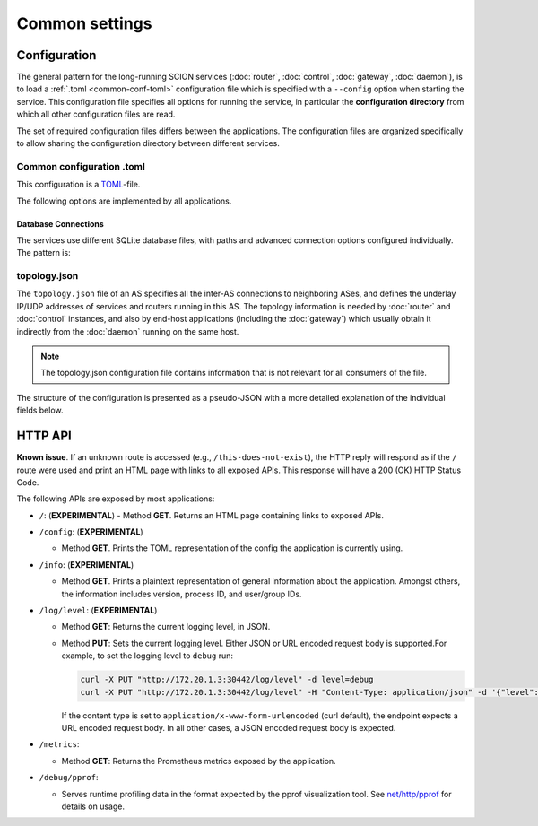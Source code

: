 ***************
Common settings
***************

Configuration
=============

The general pattern for the long-running SCION services (:doc:`router`, :doc:`control`,
:doc:`gateway`, :doc:`daemon`), is to load a :ref:`.toml <common-conf-toml>` configuration file
which is specified with a ``--config`` option when starting the service.
This configuration file specifies all options for running the service, in particular the
**configuration directory** from which all other configuration files are read.

The set of required configuration files differs between the applications. The configuration files
are organized specifically to allow sharing the configuration directory between different services.

.. _common-conf-toml:

Common configuration .toml
---------------------------

This configuration is a `TOML <https://toml.io/en/>`_-file.

The following options are implemented by all applications.

.. program:: common-conf-toml

.. object:: log

   .. option:: log.console.level = "debug"|"info"|"error" (Default: "info")

      Log level at startup.

      The log level can be changed at runtime via the :ref:`HTTP API <common-http-api>`.

   .. option:: log.console.format = "human"|"json" (Default: "human")

      Encode the log either in a human oriented form or json.

   .. option:: log.console.disable_caller = <boolean>

      If ``true``, disable annotating logs with the calling function's file name and line number.
      By default, all logs are annotated.


.. object:: metrics

   .. option:: metrics.prometheus = <string>

      Address on which to export the :ref:`common HTTP API <common-http-api>`, in the form
      ``host:port``, ``ip:port`` or ``:port``.
      The eponymous prometheus metrics can be found under ``/metrics``, but other endpoints
      are always exposed as well.

      If not set, the HTTP API is not enabled.

.. _common-conf-toml-db:

Database Connections
^^^^^^^^^^^^^^^^^^^^

The services use different SQLite database files, with paths and advanced connection options
configured individually.
The pattern is:

.. object:: some_db

   .. option:: some_db.connection = <string>

      File path or `SQLite URI <https://www.sqlite.org/uri.html>`_ for SQLite database.

   .. option:: some_db.max_open_conns = <int> (Default: 1)

      Sets sets the maximum number of open connections to the database.

      This **should** be left at 1 for SQLite databases.

   .. option:: some_db.max_idle_conns = <int> (Default: 2)

      Sets the maximum number of connections in the idle connection pool.
      If this value is higher than :option:`max_open_conns <common-conf-toml some_db.max_open_conns>`, then the effective value
      is the same as :option:`max_open_conns <common-conf-toml some_db.max_open_conns>`.

      This **should** be left > 0 for SQLite databases, in particular
      if an `in-memory database <https://www.sqlite.org/inmemorydb.html>`_ is used.

.. _common-conf-topo:

topology.json
-------------

The ``topology.json`` file of an AS specifies all the inter-AS connections to neighboring ASes, and
defines the underlay IP/UDP addresses of services and routers running in this AS.
The topology information is needed by :doc:`router` and :doc:`control` instances, and also by
end-host applications (including the :doc:`gateway`) which usually obtain it indirectly from the
:doc:`daemon` running on the same host.

.. Note::

   The topology.json configuration file contains information that is not relevant for all consumers
   of the file.

The structure of the configuration is presented as a pseudo-JSON with a more detailed explanation
of the individual fields below.

..
   Comment: use YAML syntax highlighting for JSON because this allows annotation comments and
   accidentally gives pretty nice coloring for placeholders.

.. code-block:: yaml
   :caption: Pseudo-JSON description of the structure of the ``topology.json`` configuration file.
   :name: topology-json-structure

   {
      "isd_as": <isd-as>,
      "attributes" = [<"core">?]
      "mtu": <int>,
      "border_routers": {
         <router-id>: {
            "internal_addr": <ip:port>,
            "interfaces": {
               # ... interfaces definitions ... (see below)
            }
         }
         # ...
      },
      "control_service": {
         <cs-id>: {
            "addr": <ip:port>
         }
         # ...
      },
      "discovery_service": {
         <ds-id>: {
            "addr": <ip:port>
         }
         # ...
      },
   }

.. code-block:: yaml
   :caption: Each ``interfaces`` entry defines one inter-domain link to a neighboring AS.
   :name: topology-json-interface-entry

   <interface-id>: {
      "isd_as": <neighbor-isd-as>,
      "link_to": <"parent"|"child"|"peer"|"core">,
      "mtu": <int>,
      "underlay": {
         "public": <ip:port>,
         "bind": <ip>,
         "remote": <ip:port>,
      },
      "bfd": {              # optional
         "disable": <bool>,
         "detect_mult": <uint8>,
         "desired_min_tx_interval": <duration>,
         "required_min_rx_interval": <duration>
      }
   }

.. program:: topology-json

.. option:: isd_as = <isd-as>, required

   The ISD-AS of this AS.

.. option:: attributes = [<"core">?], default []

   Role of this AS. ``["core"]`` for core-ASes, ``[]`` for non-core ASes.

   .. Note::

      Historical relict; there used to be multiple different attributes ("core", "issuing",
      "authoritative", "voting") which could apply a more fine granular role configuration. This
      functionality has moved into different places, only "core" remains.

.. option:: mtu = <int>, required

   Common Maximum Transmission Unit in bytes for SCION packets (SCION headers and payload)
   for intra-AS connections.
   This is the minimum MTU between any two internally connected border router interfaces.

.. object:: border_routers

   .. option:: <router-id>

      Identifier for a border router instance.
      Matches the :option:`general.id <router-conf-toml general.id>` of a router instance.

   .. option:: internal_addr = <ip:port>, required

      UDP address on which the router receives SCION packets from
      sibling routers and end hosts in this AS.

   .. object:: interfaces

      .. object:: <interface-id>

         An interface ID is the AS-local identifier for an inter-domain link.

         The interface ID is an arbitrary number between 1 and 65535,
         assigned without external coordination by the operator of the AS.

         In this ``topology.json`` file, the ID is contained in a string.

      .. option:: isd_as = <isd-as>, required

         The ISD-AS of the neighboring AS.

      .. option:: link_to = "parent"|"child"|"peer"|"core", required

         Type of the relation to the neighbor AS.

         .. warning::

            Link type ``peer`` is not fully implemented yet. See :issue:`4093`.

         .. TODO
            Reference overview document that explains these link types.

      .. option:: mtu = <int>, required

         Maximum Transmission Unit in bytes for SCION packets (SCION headers and payload) on this
         link.


      .. object:: underlay, required for "self"

         Underlay specifies the local addresses used for the underlay IP/UDP connection to the
         neighbor router.
         These addresses are only relevant to the router that operates this link, i.e. the router
         instance with :option:`general.id <router-conf-toml general.id>` matching
         :option:`<router-id> <topology-json <router-id>>`.


         The :option:`underlay.public <topology-json public>` is the address of this side of the link,
         while :option:`underlay.remote <topology-json remote>` is the address of the remote side of the link.

         In the configuration for the corresponding interface in the neighbor AS, these
         addresses are exactly swapped.

         .. option:: public = <ip:port>, required

            The IP/UDP address of this router interface.

         .. option:: bind = <ip>, optional

            IP address to which the router should :manpage:`bind(2)`.

            This can optionally override the the IP in :option:`public <topology-json public>`,
            for the case that router instance is running in a container, a VM, or generally any kind
            of NAT.
            If NAT occurs, :option:`public <topology-json public>` is the address of
            the interface as seen by the neighbor router, while bind is the local address.

         .. option:: remote = <ip:port>, required

            The IP/UDP address of the corresponding router interface in the neighbor AS.

      .. option:: bfd, optional

         :term:`Bidirectional Forwarding Detection (BFD) <BFD>` is used to determine
         the liveness of the link by sending BFD control messages at regular intervals.

         These settings are only relevant to the router that operates this link, i.e. the router
         instance with :option:`general.id <router-conf-toml general.id>` matching
         :option:`<router-id> <topology-json <router-id>>`.

         .. option:: disable = <bool>, default false

            Disable BFD, unconditionally consider the connection alive.

            Takes precedence over :envvar:`SCION_EXPERIMENTAL_BFD_DISABLE`.

         .. option:: detect_mult = <uint8>, default 3

            After ``detect_mult`` consecutively missing control packets, the BFD session is
            considered "down" and is reset.

            Takes precedence over :envvar:`SCION_EXPERIMENTAL_BFD_DETECT_MULT`.

         .. option:: desired_min_tx_interval = <duration>, default 200ms

            Defines the frequency at which this router should send BFD control messages for this
            inter-domain link.
            The effective interval is the result of negotiating with the remote router during
            session establishment;
            the value will be ``max(desired_min_tx_interval, remote.required_min_rx_interval)``.

            Takes precedence over :envvar:`SCION_EXPERIMENTAL_BFD_DESIRED_MIN_TX`.

         .. option:: required_min_rx_interval = <duration>, default 200ms

            Defines an upper bound for the frequency at which this router wants to receive BFD
            control messages for this inter-domain link.
            The effective interval at which the remote router will send control messages is the
            result of negotiating with the remote router during session establishment;
            the value will be ``max(remote.desired_min_tx_interval, required_min_rx_interval)``.

            Takes precedence over :envvar:`SCION_EXPERIMENTAL_BFD_REQUIRED_MIN_RX`.

.. option:: control_service

   .. option:: <cs-id>

      Identifier for a control service instance.

   .. option:: addr = <ip:port>, required

      The address of the control service. This is *both* a UDP and TCP address;

      * The UDP address is the underlay address for the control service's anycast address.
        This is used when communicating with control services in other SCION ASes, using SCION.
      * The TCP address is used to serve the grpc API to end hosts in the local AS.

.. option:: discovery_service

   .. option:: <ds-id>

      Identifier for a discovery service instance.

      .. Hint::

         The implementation of the discovery service is part of the control service.
         This usually points to a control service instance.

   .. option:: addr = <ip:port>, required

      See ``control_service.addr``, above.
.. _common-http-api:

HTTP API
========

**Known issue**. If an unknown route is accessed (e.g., ``/this-does-not-exist``), the HTTP
reply will respond as if the ``/`` route were used and print an HTML page with links to
all exposed APIs. This response will have a 200 (OK) HTTP Status Code.

The following APIs are exposed by most applications:

- ``/``: (**EXPERIMENTAL**)
  - Method **GET**. Returns an HTML page containing links to exposed APIs.

- ``/config``: (**EXPERIMENTAL**)

  - Method **GET**. Prints the TOML representation of the config the application
    is currently using.

- ``/info``: (**EXPERIMENTAL**)

  - Method **GET**. Prints a plaintext representation of general information about
    the application. Amongst others, the information includes version,
    process ID, and user/group IDs.

- ``/log/level``: (**EXPERIMENTAL**)

  - Method **GET**: Returns the current logging level, in JSON.
  - Method **PUT**: Sets the current logging level. Either JSON or URL encoded
    request body is supported.For example, to set the logging level to ``debug``
    run:

    .. code-block:: bash

       curl -X PUT "http://172.20.1.3:30442/log/level" -d level=debug
       curl -X PUT "http://172.20.1.3:30442/log/level" -H "Content-Type: application/json" -d '{"level":"debug"}'

    If the content type is set to ``application/x-www-form-urlencoded`` (curl
    default), the endpoint expects a URL encoded request body. In all other
    cases, a JSON encoded request body is expected.

- ``/metrics``:

  - Method **GET**: Returns the Prometheus metrics exposed by the application.

- ``/debug/pprof``:

  - Serves runtime profiling data in the format expected by the pprof visualization tool.
    See `net/http/pprof <https://golang.org/pkg/net/http/pprof/>`_ for details on usage.
